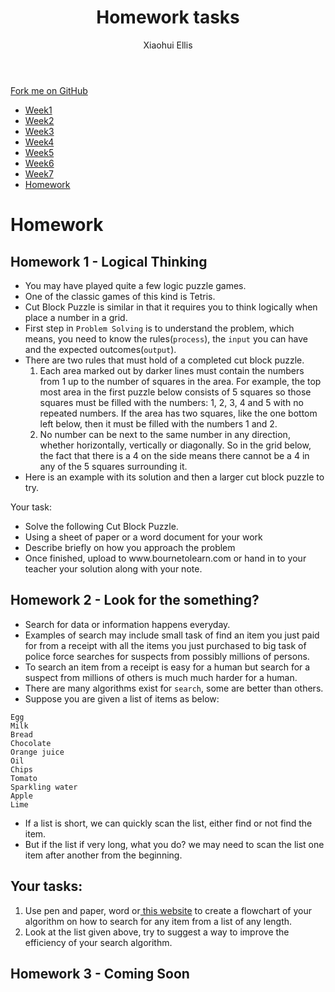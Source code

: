 #+STARTUP:indent
#+HTML_HEAD: <link rel="stylesheet" type="text/css" href="css/styles.css"/>
#+HTML_HEAD_EXTRA: <link href='http://fonts.googleapis.com/css?family=Ubuntu+Mono|Ubuntu' rel='stylesheet' type='text/css'>
#+HTML_HEAD_EXTRA: <script src="http://ajax.googleapis.com/ajax/libs/jquery/1.9.1/jquery.min.js" type="text/javascript"></script>
#+HTML_HEAD_EXTRA: <script src="js/navbar.js" type="text/javascript"></script>
#+OPTIONS: f:nil num:1 creator:nil timestamp:nil toc:nil html-style:nil

#+TITLE: Homework tasks
#+AUTHOR: Xiaohui Ellis

#+BEGIN_EXPORt html
  <div class="github-fork-ribbon-wrapper left">
    <div class="github-fork-ribbon">
      <a href="https://github.com/digixc/8-CS-ProblemSolving">Fork me on GitHub</a>
    </div>
  </div>
<div id="stickyribbon">
    <ul>
      <li><a href="1_Lesson.html">Week1</a></li>
      <li><a href="2_Lesson.html">Week2</a></li>
      <li><a href="3_Lesson.html">Week3</a></li>
      <li><a href="4_Lesson.html">Week4</a></li>
      <li><a href="5_Lesson.html">Week5</a></li>
      <li><a href="6_Lesson.html">Week6</a></li>
      <li><a href="7_Lesson.html">Week7</a></li>
      <li><a href="homework.html">Homework</a></li>

    </ul>
  </div>
#+END_EXPORT
* COMMENT Use as a template
:PROPERTIES:
:HTML_CONTAINER_CLASS: activity
:END:
** Learn It
:PROPERTIES:
:HTML_CONTAINER_CLASS: learn
:END:

** Research It
:PROPERTIES:
:HTML_CONTAINER_CLASS: research
:END:

** Design It
:PROPERTIES:
:HTML_CONTAINER_CLASS: design
:END:

** Build It
:PROPERTIES:
:HTML_CONTAINER_CLASS: build
:END:

** Test It
:PROPERTIES:
:HTML_CONTAINER_CLASS: test
:END:

** Run It
:PROPERTIES:
:HTML_CONTAINER_CLASS: run
:END:

** Document It
:PROPERTIES:
:HTML_CONTAINER_CLASS: document
:END:

** Code It
:PROPERTIES:
:HTML_CONTAINER_CLASS: code
:END:

** Program It
:PROPERTIES:
:HTML_CONTAINER_CLASS: program
:END:

** Try It
:PROPERTIES:
:HTML_CONTAINER_CLASS: try
:END:

** Badge It
:PROPERTIES:
:HTML_CONTAINER_CLASS: badge
:END:

** Save It
:PROPERTIES:
:HTML_CONTAINER_CLASS: save
:END:

* Homework
:PROPERTIES:
:HTML_CONTAINER_CLASS: activity
:END:
** Homework 1 - Logical Thinking
:PROPERTIES:
:HTML_CONTAINER_CLASS: learn
:END:

- You may have played quite a few logic puzzle games.
- One of the classic games of this kind is Tetris. 
- Cut Block Puzzle is similar in that it requires you to think logically when place a number in a grid.
- First step in =Problem Solving= is to understand the problem, which means, you need to know the rules(=process=), the =input= you can have and the expected outcomes(=output=).
- There are two rules that must hold of a completed cut block puzzle.
  1. Each area marked out by darker lines must contain the numbers from 1 up to the number of squares in the area. For example, the top most area in the first puzzle below consists of 5 squares so those squares must be filled with the numbers: 1, 2, 3, 4 and 5 with no repeated numbers. If the area has two squares, like the one bottom left below, then it must be filled with the numbers 1 and 2.
  2. No number can be next to the same number in any direction, whether horizontally, vertically or diagonally. So in the grid below, the fact that there is a 4 on the side means there cannot be a 4 in any of the 5 squares surrounding it.
- Here is an example with its solution and then a larger cut block puzzle to try.
[[./img/cutBlockExample.png]]

Your task:
- Solve the following Cut Block Puzzle.
- Using a sheet of paper or a word document for your work
- Describe briefly on how you approach the problem 
- Once finished, upload  to www.bournetolearn.com or hand in to your teacher your solution along with your note.

[[./img/cutBlockPuzzle.png]]
** Homework 2 - Look for the something?
:PROPERTIES:
:HTML_CONTAINER_CLASS: learn
:END:
+ Search for data or information happens everyday. 
+ Examples of search may include small task of find an item you just paid for from a receipt with all the items you just purchased to big task of police force searches for suspects from possibly millions of persons.
+ To search an item from a receipt is easy for a human but search for a suspect from millions of others is much much harder for a human.
+ There are many algorithms exist for =search=, some are better than others.
+ Suppose you are given a list of items as below:
#+BEGIN_SRC 
Egg 
Milk
Bread
Chocolate
Orange juice
Oil
Chips
Tomato
Sparkling water
Apple
Lime
#+END_SRC	 
+ If a list is short, we can quickly scan the list, either find or not find the item.
+ But if the list if very long, what you do? we may need to scan the list one item after another from the beginning.
** Your tasks:
1. Use pen and paper, word or[[http://draw.io][ this website]] to create a flowchart of your algorithm on how to search for any item from a list of any length.
2. Look at the list given above, try to suggest a way to improve the efficiency of your search algorithm.
** Homework 3 - Coming Soon
:PROPERTIES:
:HTML_CONTAINER_CLASS: learn
:END:




